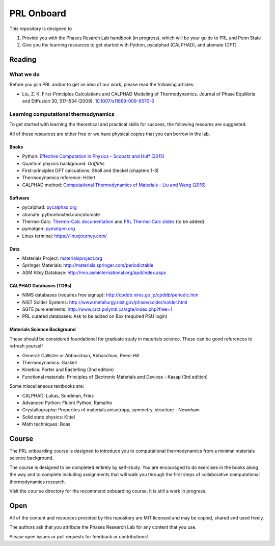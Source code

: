 ===========
PRL Onboard
===========

This repository is designed to 

1. Provide you with the Phases Resarch Lab handbook (in progress), which will be your guide to PRL and Penn State
2. Give you the learning resources to get started with Python, pycalphad (CALPHAD), and atomate (DFT)


Reading
=======

What we do
----------

Before you join PRL and/or to get an idea of our work, please read the following articles:

* Liu, Z. K. First-Principles Calculations and CALPHAD Modeling of Thermodynamics. Journal of Phase Equilibria and Diffusion 30, 517–534 (2009). `10.1007/s11669-009-9570-6`_


.. _10.1007/s11669-009-9570-6: http://dx.doi.org/10.1007/s11669-009-9570-6

Learning computational thermodynamics
-------------------------------------

To get started with learning the theoretical and practical skills for success, the following resoures are suggested:

All of these resources are either free or we have physical copies that you can borrow in the lab.

Books
~~~~~
* Python: `Effective Computation in Physics - Scopatz and Huff (2015)`_
* Quantum physics background: `Griffiths`
* First-principles DFT calcuations: Sholl and Steckel (chapters 1-3)
* Thermodynamics reference: Hillert
* CALPHAD method: `Computational Thermodynamics of Materials - Liu and Wang (2016) <https://www.amazon.com/Computational-Thermodynamics-Materials-Zi-Kui-Liu/dp/0521198968/>`_

.. _Effective Computation in Physics - Scopatz and Huff (2015): http://physics.codes
.. _Griffiths: https://www.amazon.com/Introduction-Quantum-Mechanics-David-Griffiths/dp/0131118927

Software
~~~~~~~~
* pycalphad: pycalphad.org_
* atomate: pythonhosted.com/atomate
* Thermo-Calc: `Thermo-Calc documentation`_ and `PRL Thermo-Calc slides`_ (to be added)
* pymatgen: pymatgen.org_
* Linux terminal: https://linuxjourney.com/

Data
~~~~
* Materials Project: materialsproject.org_
* Springer Materials: http://materials.springer.com/periodictable
* ASM Alloy Database: http://mio.asminternational.org/apd/index.aspx

CALPHAD Databases (TDBs)
~~~~~~~~~~~~~~~~~~~~~~~~
* NIMS databases (requires free signup): http://cpddb.nims.go.jp/cpddb/periodic.htm
* NIST Solder Systems: http://www.metallurgy.nist.gov/phase/solder/solder.html
* SGTE pure elements: http://www.crct.polymtl.ca/sgte/index.php?free=1
* PRL curated databases: Ask to be added on Box (required PSU login)

Materials Science Background
~~~~~~~~~~~~~~~~~~~~~~~~~~~~

These should be considered foundational for graduate study in materials science. These can be good references to refresh yourself

* General: Callister or Abbaschian, Abbaschian, Reed-Hill
* Thermodynamics: Gaskell
* Kinetics: Porter and Easterling (2nd edition)
* Functional materials: Principles of Electronic Materials and Devices - Kasap (3rd edition)

Some miscellaneous textbooks are:

* CALPHAD: Lukas, Sundman, Fries
* Advanced Python: Fluent Python, Ramalho
* Crystallography: Properties of materials anisotropy, symmetry, structure - Newnham
* Solid state physics: Kittel
* Math techniques: Boas


.. _pycalphad.org: https://pycalphad.org
.. _pythonhosted.com/atomate: http://pythonhosted.org/atomate
.. _Thermo-Calc documentation: http://www.thermocalc.com/media/40962/thermo-calc-documentation-set.pdf
.. _PRL Thermo-Calc slides: 
.. _pymatgen.org: http://pymatgen.org
.. _materialsproject.org: https://materialsproject.org

Course
======

The PRL onboarding course is designed to introduce you to computational thermodynamics from a minimal materials science background.

The course is designed to be completed entirely by self-study. You are encouraged to do exercises in the books along the way and to complete including assignments that will walk you through the first steps of collaborative computational thermodynamics research.

Visit the ``course`` directory for the recommend onboarding course. It is still a work in progress.

Open
====

All of the content and resources provided by this repository are MIT licensed and may be copied, shared and used freely.

The authors ask that you attribute the Phases Research Lab for any content that you use. 

Please open issues or pull requests for feedback or contributions!
